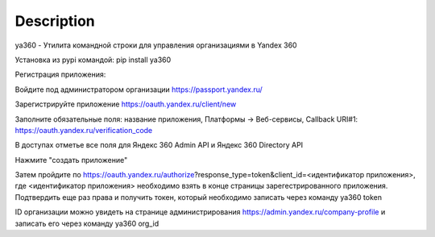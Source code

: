 
Description
===========

ya360 - Утилита командной строки для управления организациями в Yandex 360

Установка из pypi командой: pip install ya360

Регистрация приложения:

Войдите под администратором организации https://passport.yandex.ru/

Зарегистрируйте приложение https://oauth.yandex.ru/client/new

Заполните обязательные поля: название приложения, Платформы -> Веб-сервисы, Callback URI#1: https://oauth.yandex.ru/verification_code

В доступах отметье все поля для Яндекс 360 Admin API и Яндекс 360 Directory API

Нажмите "создать приложение"

Затем пройдите по https://oauth.yandex.ru/authorize?response_type=token&client_id=<идентификатор приложения>, где <идентификатор приложения> необходимо взять в конце страницы зарегестрированного приложения. Подтвердить еще раз права и получить токен, который необходимо записать через команду ya360 token

ID организации можно увидеть на странице администрирования https://admin.yandex.ru/company-profile и записать его через команду ya360 org_id
